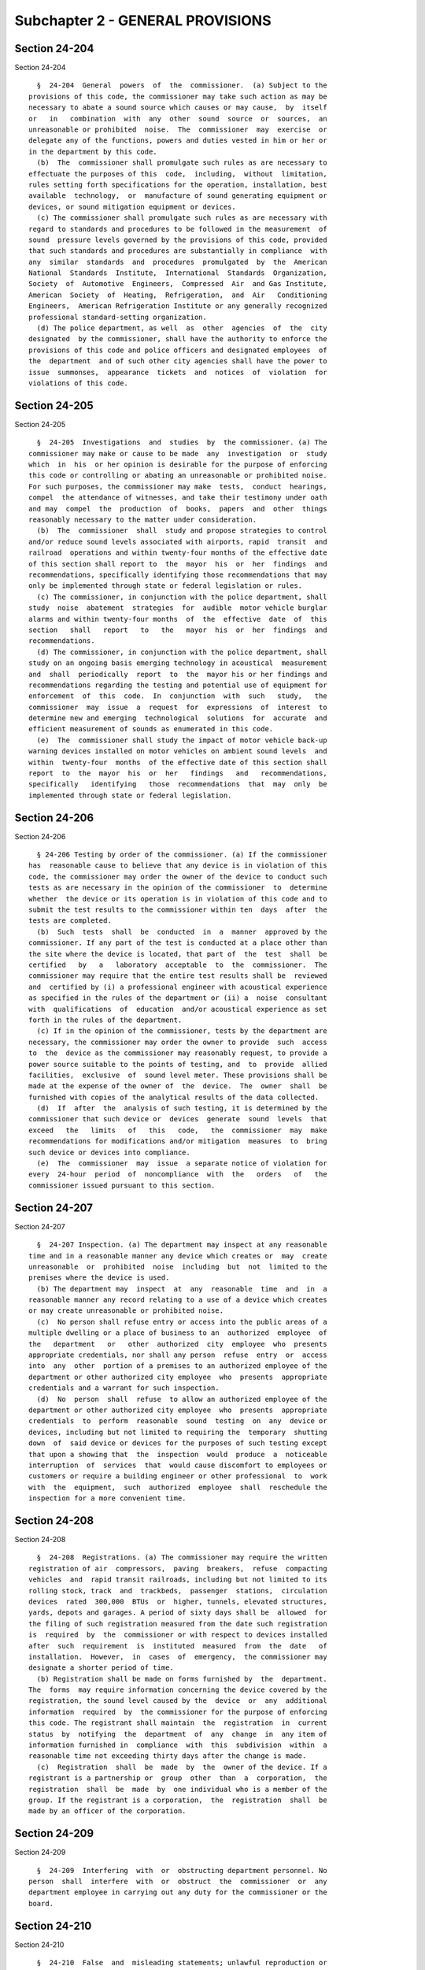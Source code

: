 Subchapter 2 - GENERAL PROVISIONS
=================================

Section 24-204
--------------

Section 24-204 ::    
        
     
        §  24-204  General  powers  of  the  commissioner.  (a) Subject to the
      provisions of this code, the commissioner may take such action as may be
      necessary to abate a sound source which causes or may cause,  by  itself
      or   in   combination  with  any  other  sound  source  or  sources,  an
      unreasonable or prohibited  noise.  The  commissioner  may  exercise  or
      delegate any of the functions, powers and duties vested in him or her or
      in the department by this code.
        (b)  The  commissioner shall promulgate such rules as are necessary to
      effectuate the purposes of this  code,  including,  without  limitation,
      rules setting forth specifications for the operation, installation, best
      available  technology,  or  manufacture of sound generating equipment or
      devices, or sound mitigation equipment or devices.
        (c) The commissioner shall promulgate such rules as are necessary with
      regard to standards and procedures to be followed in the measurement  of
      sound  pressure levels governed by the provisions of this code, provided
      that such standards and procedures are substantially in compliance  with
      any  similar  standards  and  procedures  promulgated  by  the  American
      National  Standards  Institute,  International  Standards  Organization,
      Society  of  Automotive  Engineers,  Compressed  Air  and Gas Institute,
      American  Society  of  Heating,  Refrigeration,  and  Air   Conditioning
      Engineers,  American Refrigeration Institute or any generally recognized
      professional standard-setting organization.
        (d) The police department, as well  as  other  agencies  of  the  city
      designated  by the commissioner, shall have the authority to enforce the
      provisions of this code and police officers and designated employees  of
      the  department  and of such other city agencies shall have the power to
      issue  summonses,  appearance  tickets  and  notices  of  violation  for
      violations of this code.
    
    
    
    
    
    
    

Section 24-205
--------------

Section 24-205 ::    
        
     
        §  24-205  Investigations  and  studies  by  the commissioner. (a) The
      commissioner may make or cause to be made  any  investigation  or  study
      which  in  his  or her opinion is desirable for the purpose of enforcing
      this code or controlling or abating an unreasonable or prohibited noise.
      For such purposes, the commissioner may make  tests,  conduct  hearings,
      compel  the attendance of witnesses, and take their testimony under oath
      and may  compel  the  production  of  books,  papers  and  other  things
      reasonably necessary to the matter under consideration.
        (b)  The  commissioner  shall  study and propose strategies to control
      and/or reduce sound levels associated with airports, rapid  transit  and
      railroad  operations and within twenty-four months of the effective date
      of this section shall report to  the  mayor  his  or  her  findings  and
      recommendations, specifically identifying those recommendations that may
      only be implemented through state or federal legislation or rules.
        (c) The commissioner, in conjunction with the police department, shall
      study  noise  abatement  strategies  for  audible  motor vehicle burglar
      alarms and within twenty-four months  of  the  effective  date  of  this
      section   shall   report   to   the   mayor  his  or  her  findings  and
      recommendations.
        (d) The commissioner, in conjunction with the police department, shall
      study on an ongoing basis emerging technology in acoustical  measurement
      and  shall  periodically  report  to  the  mayor his or her findings and
      recommendations regarding the testing and potential use of equipment for
      enforcement  of  this  code.  In  conjunction  with  such   study,   the
      commissioner  may  issue  a  request  for  expressions  of  interest  to
      determine new and emerging  technological  solutions  for  accurate  and
      efficient measurement of sounds as enumerated in this code.
        (e)  The  commissioner shall study the impact of motor vehicle back-up
      warning devices installed on motor vehicles on ambient sound levels  and
      within  twenty-four  months  of the effective date of this section shall
      report  to  the  mayor  his  or  her   findings   and   recommendations,
      specifically   identifying   those  recommendations  that  may  only  be
      implemented through state or federal legislation.
    
    
    
    
    
    
    

Section 24-206
--------------

Section 24-206 ::    
        
     
        § 24-206 Testing by order of the commissioner. (a) If the commissioner
      has  reasonable cause to believe that any device is in violation of this
      code, the commissioner may order the owner of the device to conduct such
      tests as are necessary in the opinion of the commissioner  to  determine
      whether  the device or its operation is in violation of this code and to
      submit the test results to the commissioner within ten  days  after  the
      tests are completed.
        (b)  Such  tests  shall  be  conducted  in  a  manner  approved by the
      commissioner. If any part of the test is conducted at a place other than
      the site where the device is located, that part of  the  test  shall  be
      certified   by   a   laboratory  acceptable  to  the  commissioner.  The
      commissioner may require that the entire test results shall be  reviewed
      and  certified by (i) a professional engineer with acoustical experience
      as specified in the rules of the department or (ii) a  noise  consultant
      with  qualifications  of  education  and/or acoustical experience as set
      forth in the rules of the department.
        (c) If in the opinion of the commissioner, tests by the department are
      necessary, the commissioner may order the owner to provide  such  access
      to  the  device as the commissioner may reasonably request, to provide a
      power source suitable to the points of testing, and  to  provide  allied
      facilities,  exclusive  of  sound level meter. These provisions shall be
      made at the expense of the owner of  the  device.  The  owner  shall  be
      furnished with copies of the analytical results of the data collected.
        (d)  If  after  the  analysis of such testing, it is determined by the
      commissioner that such device or  devices  generate  sound  levels  that
      exceed   the   limits   of   this   code,   the  commissioner  may  make
      recommendations for modifications and/or mitigation  measures  to  bring
      such device or devices into compliance.
        (e)  The  commissioner  may  issue  a separate notice of violation for
      every  24-hour  period  of  noncompliance  with  the   orders   of   the
      commissioner issued pursuant to this section.
    
    
    
    
    
    
    

Section 24-207
--------------

Section 24-207 ::    
        
     
        §  24-207 Inspection. (a) The department may inspect at any reasonable
      time and in a reasonable manner any device which creates or  may  create
      unreasonable  or  prohibited  noise  including  but  not  limited to the
      premises where the device is used.
        (b) The department may  inspect  at  any  reasonable  time  and  in  a
      reasonable manner any record relating to a use of a device which creates
      or may create unreasonable or prohibited noise.
        (c)  No person shall refuse entry or access into the public areas of a
      multiple dwelling or a place of business to an  authorized  employee  of
      the   department   or   other  authorized  city  employee  who  presents
      appropriate credentials, nor shall any person  refuse  entry  or  access
      into  any  other  portion of a premises to an authorized employee of the
      department or other authorized city employee  who  presents  appropriate
      credentials and a warrant for such inspection.
        (d)  No  person  shall  refuse  to allow an authorized employee of the
      department or other authorized city employee  who  presents  appropriate
      credentials  to  perform  reasonable  sound  testing  on  any  device or
      devices, including but not limited to requiring the  temporary  shutting
      down  of  said device or devices for the purposes of such testing except
      that upon a showing that  the  inspection  would  produce  a  noticeable
      interruption  of  services  that  would cause discomfort to employees or
      customers or require a building engineer or other professional  to  work
      with  the  equipment,  such  authorized  employee  shall  reschedule the
      inspection for a more convenient time.
    
    
    
    
    
    
    

Section 24-208
--------------

Section 24-208 ::    
        
     
        §  24-208  Registrations. (a) The commissioner may require the written
      registration of air  compressors,  paving  breakers,  refuse  compacting
      vehicles  and  rapid transit railroads, including but not limited to its
      rolling stock, track  and  trackbeds,  passenger  stations,  circulation
      devices  rated  300,000  BTUs  or  higher, tunnels, elevated structures,
      yards, depots and garages. A period of sixty days shall be  allowed  for
      the filing of such registration measured from the date such registration
      is  required  by  the  commissioner or with respect to devices installed
      after  such  requirement  is  instituted  measured  from  the  date   of
      installation.  However,  in  cases  of  emergency,  the commissioner may
      designate a shorter period of time.
        (b) Registration shall be made on forms furnished by  the  department.
      The  forms  may require information concerning the device covered by the
      registration, the sound level caused by the  device  or  any  additional
      information  required  by  the commissioner for the purpose of enforcing
      this code. The registrant shall maintain  the  registration  in  current
      status  by  notifying  the  department  of  any  change  in  any item of
      information furnished in  compliance  with  this  subdivision  within  a
      reasonable time not exceeding thirty days after the change is made.
        (c)  Registration  shall  be  made  by  the  owner of the device. If a
      registrant is a partnership or  group  other  than  a  corporation,  the
      registration  shall  be  made  by  one individual who is a member of the
      group. If the registrant is a corporation,  the  registration  shall  be
      made by an officer of the corporation.
    
    
    
    
    
    
    

Section 24-209
--------------

Section 24-209 ::    
        
     
        §  24-209  Interfering  with  or  obstructing department personnel. No
      person  shall  interfere  with  or  obstruct  the  commissioner  or  any
      department employee in carrying out any duty for the commissioner or the
      board.
    
    
    
    
    
    
    

Section 24-210
--------------

Section 24-210 ::    
        
     
        §  24-210  False  and  misleading statements; unlawful reproduction or
      alteration of documents. (a) No person shall knowingly make a  false  or
      misleading  statement  or  submit  a false or misleading document to the
      department as to any matter within the jurisdiction of the department.
        (b) No person shall make, reproduce or alter  or  cause  to  be  made,
      reproduced  or altered a tunneling permit, certificate or other document
      issued by the commissioner or required by this code if  the  purpose  of
      such  reproduction or alteration is to evade or violate any provision of
      this code or any other law.
    
    
    
    
    
    
    

Section 24-211
--------------

Section 24-211 ::    
        
     
        §  24-211 Display of permits and certificates. Any tunneling permit or
      certificate required by this code shall be displayed in the vicinity  of
      the  device  on  the  premises  designated  on  the  tunneling permit or
      certificate or in the vicinity of the place where  the  device  will  be
      operated or supervised.
    
    
    
    
    
    
    

Section 24-212
--------------

Section 24-212 ::    
        
     
        §  24-212  Enforcement of code by other than compulsory means. Nothing
      in this code shall prevent  the  commissioner  from  making  efforts  to
      obtain  voluntary  compliance  by  way of warning, notice or educational
      means.   However, such noncompulsory methods need  not  be  used  before
      proceeding by way of compulsory enforcement.
    
    
    
    
    
    
    

Section 24-213
--------------

Section 24-213 ::    
        
     
        §  24-213  Service of papers. (a) Service of any written notice, order
      or decision required by this code shall be made on the owner as follows:
        (1) Either by mailing the notice, order or decision  directed  to  the
      owner  of  the  device  at the address listed in his or her application,
      tunneling permit or operating certificate or at the  address  where  the
      device is located; or
        (2)  By  leaving  the  notice, order or decision with the owner of the
      device, or if the owner is not an  individual,  with  a  member  of  the
      partnership  or  group concerned or with an officer or managing agent of
      the corporation.
        (b) Service of any written notice, order or decision required by  this
      code shall be made on a person:
        (1)  Either  by  mailing the notice, order or decision directed to the
      person at his or her principal place of business or home address; or
        (2) By leaving the notice, order or decision with the  person,  or  if
      the  person  is  not  an individual, with a member of the partnership or
      group  concerned,  or  with  an  officer  or  managing  agent   of   the
      corporation.
        (c)  Service of any written notice required by this code shall be made
      on the department, commissioner or board as follows:
        (1) Either by mailing the notice to the commissioner; or
        (2) By leaving the notice at the department or with an employee of the
      department designated for this purpose.
    
    
    
    
    
    
    

Section 24-214
--------------

Section 24-214 ::    
        
     
        §  24-214  Inconsistent  provisions. Insofar as the provisions of this
      code are inconsistent with any provision of any other title of the code,
      or any rule or regulation of any governmental agency of the city of  New
      York, the provisions of this code shall be controlling.
    
    
    
    
    
    
    

Section 24-216
--------------

Section 24-216 ::    
        
     
        §  24-216  Noise  abatement  contract compliance. (a) (1) Contract. As
      used in this section, the term "contract" means any  written  agreement,
      purchase  order or instrument whereby the city is committed to expend or
      does expend funds authorized by the capital budget of the  city  of  New
      York   in   return  for  work,  labor,  services,  supplies,  equipment,
      materials, or any  combination  of  the  foregoing;  however,  the  term
      "contract" shall not include:
        (i)   contracts   for  financial  or  other  assistance  made  with  a
      government;
        (ii) contracts, resolutions, indentures,  declarations  of  trust,  or
      other   instruments   authorizing  or  relating  to  the  authorization,
      issuance, award and sale of bonds, certificates of  indebtedness,  notes
      or other fiscal obligations of the city, or consisting thereof;
        (iii) employment by the city of officers and employees of the city.
        (2) Contracting agency. As used in this section, the term "contracting
      agency"  means any board, bureau, department, commission or other agency
      of the government of the city of New York, or any official thereof,  who
      or  which is authorized to and does, on behalf of the city, provide for,
      enter into, award or administer contracts or  any  other  public  agency
      which  enters  into,  awards  or administers contracts pursuant to which
      funds authorized by the capital budget of  the  city  of  New  York  are
      expended.
        (b)  Contract provisions. No contract shall be awarded or entered into
      by a  contracting  agency,  unless  such  contract  contains  provisions
      requiring that:
        1.   Devices   and  activities  which  will  be  operated,  conducted,
      constructed or manufactured pursuant  to  the  contract  and  which  are
      subject  to  the  provisions  of  the  code will be operated, conducted,
      constructed or manufactured without causing a violation of the code; and
        2. Such devices and activities incorporate  advances  in  the  art  of
      noise  control  developed  for  the  kind  and level of noise emitted or
      produced by such devices and activities.
        (c) Regulations. The commissioner may from  time  to  time  promulgate
      regulations   setting  forth  such  specifications  for  the  operation,
      conducting,  construction  or  manufacture  of  devices  and  activities
      pursuant  to  city contracts as he or she deems necessary to comply with
      the provisions of this section.
        (d) No person shall cause or permit  the  operation  of  a  device  or
      conducting of an activity in such a way as to violate any provision of a
      contract required by this section or any regulation promulgated pursuant
      to this section.
        (e)  No  regulations  promulgated pursuant to this section shall alter
      the terms, conditions and specifications of a contract  for  which  bids
      have been opened, at the time of issuance of such regulation.
    
    
    
    
    
    
    

Section 24-217
--------------

Section 24-217 ::    
        
     
        §  24-217  Exemptions.  The provisions of this code shall not apply to
      the operation or use  of  any  organ,  bell,  chimes  or  other  similar
      instrument  from  on  or  within  any church, synagogue, mosque or other
      house of worship.
    
    
    
    
    
    
    

Section 24-217.1
----------------

Section 24-217.1 ::    
        
     
        §  24-217.1 Measurements.  Unless otherwise specifically provided, all
      sound level measurements under this code shall be taken in Lmax with the
      sound level meter set to slow response.
    
    
    
    
    
    
    

